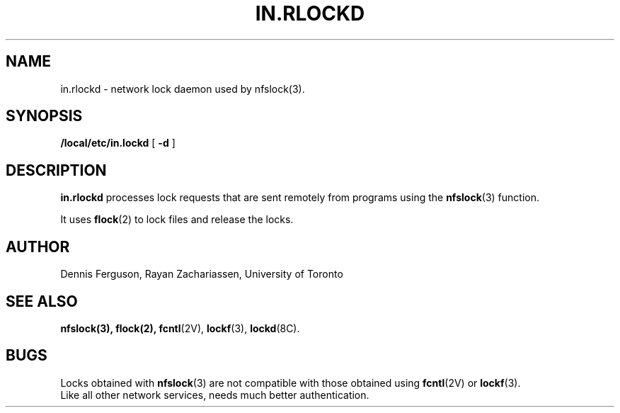 .TH IN.RLOCKD 8 "7 December 1988"
.SH NAME
in.rlockd \- network lock daemon used by nfslock(3).
.SH SYNOPSIS
.B /local/etc/in.lockd
[
.B \-d
]
.SH DESCRIPTION
.B in.rlockd
processes lock requests that are
sent remotely from programs using the
.BR nfslock (3)
function.
.PP
It uses
.BR flock (2)
to lock files and release the locks.
.SH AUTHOR
Dennis Ferguson, Rayan Zachariassen, University of Toronto
.SH "SEE ALSO"
.BR nfslock(3),
.BR flock(2),
.BR fcntl (2V),
.BR lockf (3),
.BR lockd (8C).
.SH "BUGS
Locks obtained with 
.BR nfslock (3)
are not compatible with those obtained
using
.BR fcntl (2V)
or
.BR lockf (3).
.br
Like all other network services, needs much better authentication.
